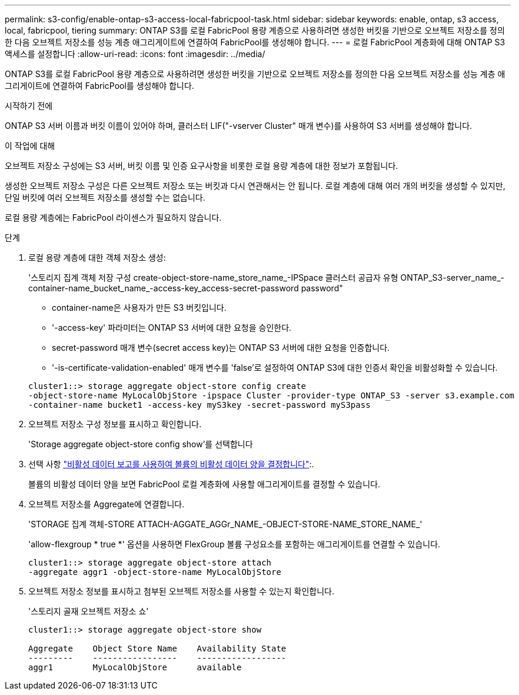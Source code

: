 ---
permalink: s3-config/enable-ontap-s3-access-local-fabricpool-task.html 
sidebar: sidebar 
keywords: enable, ontap, s3 access, local, fabricpool, tiering 
summary: ONTAP S3를 로컬 FabricPool 용량 계층으로 사용하려면 생성한 버킷을 기반으로 오브젝트 저장소를 정의한 다음 오브젝트 저장소를 성능 계층 애그리게이트에 연결하여 FabricPool를 생성해야 합니다. 
---
= 로컬 FabricPool 계층화에 대해 ONTAP S3 액세스를 설정합니다
:allow-uri-read: 
:icons: font
:imagesdir: ../media/


[role="lead"]
ONTAP S3를 로컬 FabricPool 용량 계층으로 사용하려면 생성한 버킷을 기반으로 오브젝트 저장소를 정의한 다음 오브젝트 저장소를 성능 계층 애그리게이트에 연결하여 FabricPool를 생성해야 합니다.

.시작하기 전에
ONTAP S3 서버 이름과 버킷 이름이 있어야 하며, 클러스터 LIF("-vserver Cluster" 매개 변수)를 사용하여 S3 서버를 생성해야 합니다.

.이 작업에 대해
오브젝트 저장소 구성에는 S3 서버, 버킷 이름 및 인증 요구사항을 비롯한 로컬 용량 계층에 대한 정보가 포함됩니다.

생성한 오브젝트 저장소 구성은 다른 오브젝트 저장소 또는 버킷과 다시 연관해서는 안 됩니다. 로컬 계층에 대해 여러 개의 버킷을 생성할 수 있지만, 단일 버킷에 여러 오브젝트 저장소를 생성할 수는 없습니다.

로컬 용량 계층에는 FabricPool 라이센스가 필요하지 않습니다.

.단계
. 로컬 용량 계층에 대한 객체 저장소 생성:
+
'스토리지 집계 객체 저장 구성 create-object-store-name_store_name_-IPSpace 클러스터 공급자 유형 ONTAP_S3-server_name_-container-name_bucket_name_-access-key_access-secret-password password"

+
** container-name은 사용자가 만든 S3 버킷입니다.
** '-access-key' 파라미터는 ONTAP S3 서버에 대한 요청을 승인한다.
** secret-password 매개 변수(secret access key)는 ONTAP S3 서버에 대한 요청을 인증합니다.
** '-is-certificate-validation-enabled' 매개 변수를 'false'로 설정하여 ONTAP S3에 대한 인증서 확인을 비활성화할 수 있습니다.


+
[listing]
----
cluster1::> storage aggregate object-store config create
-object-store-name MyLocalObjStore -ipspace Cluster -provider-type ONTAP_S3 -server s3.example.com
-container-name bucket1 -access-key myS3key -secret-password myS3pass
----
. 오브젝트 저장소 구성 정보를 표시하고 확인합니다.
+
'Storage aggregate object-store config show'를 선택합니다

. 선택 사항 link:../fabricpool/determine-data-inactive-reporting-task.html["비활성 데이터 보고를 사용하여 볼륨의 비활성 데이터 양을 결정합니다"]:.
+
볼륨의 비활성 데이터 양을 보면 FabricPool 로컬 계층화에 사용할 애그리게이트를 결정할 수 있습니다.

. 오브젝트 저장소를 Aggregate에 연결합니다.
+
'STORAGE 집계 객체-STORE ATTACH-AGGATE_AGGr_NAME_-OBJECT-STORE-NAME_STORE_NAME_'

+
'allow-flexgroup * true *' 옵션을 사용하면 FlexGroup 볼륨 구성요소를 포함하는 애그리게이트를 연결할 수 있습니다.

+
[listing]
----
cluster1::> storage aggregate object-store attach
-aggregate aggr1 -object-store-name MyLocalObjStore
----
. 오브젝트 저장소 정보를 표시하고 첨부된 오브젝트 저장소를 사용할 수 있는지 확인합니다.
+
'스토리지 골재 오브젝트 저장소 쇼'

+
[listing]
----
cluster1::> storage aggregate object-store show

Aggregate    Object Store Name    Availability State
---------    -----------------    ------------------
aggr1        MyLocalObjStore      available
----

